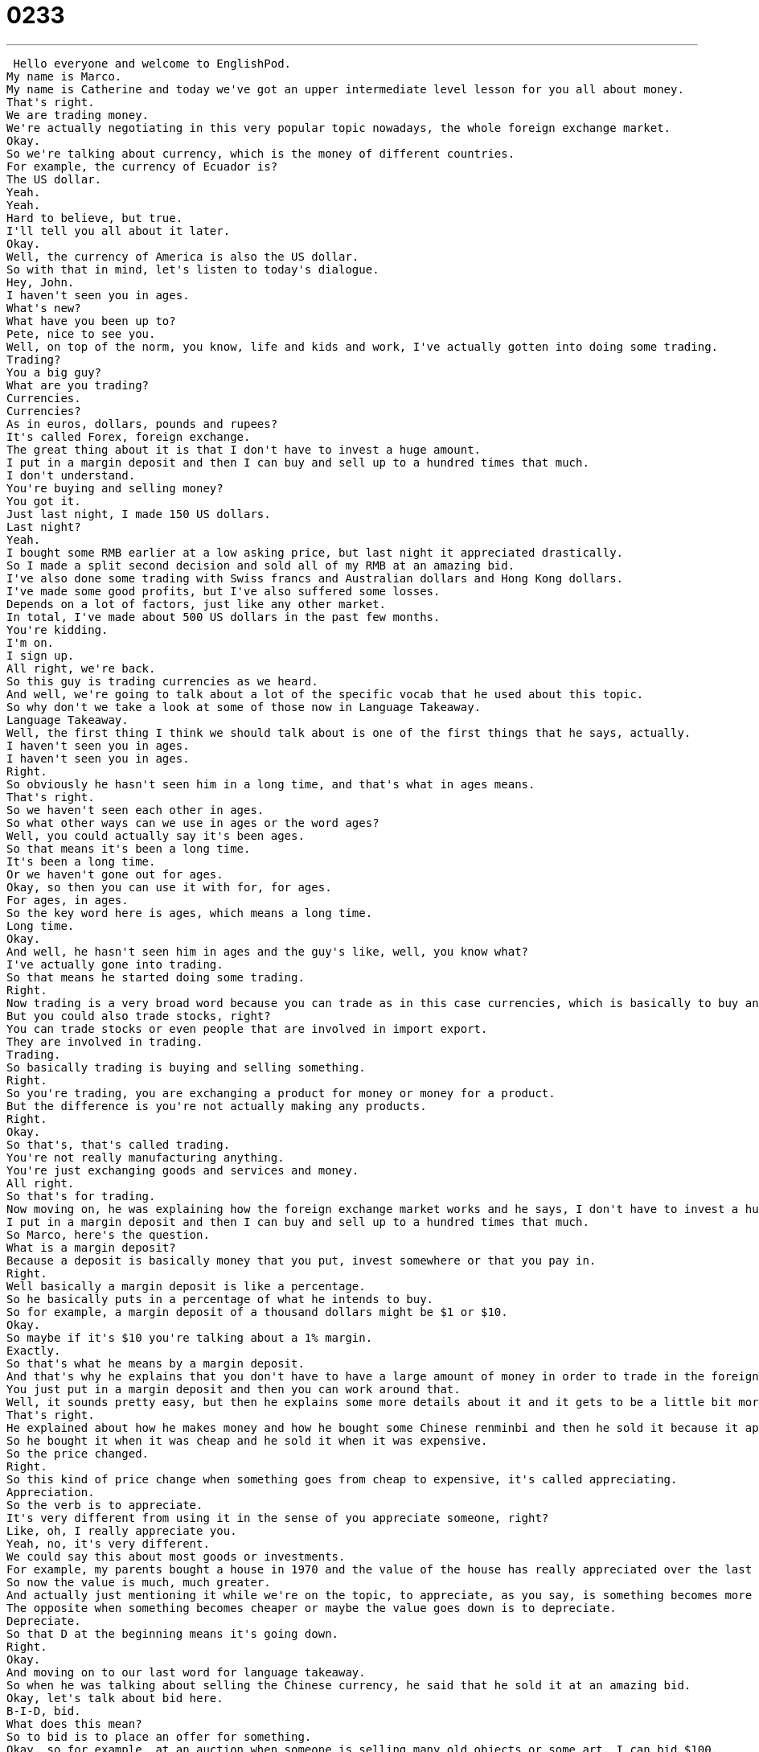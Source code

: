= 0233
:toc: left
:toclevels: 3
:sectnums:
:stylesheet: ../../../../myAdocCss.css

'''


 Hello everyone and welcome to EnglishPod.
My name is Marco.
My name is Catherine and today we've got an upper intermediate level lesson for you all about money.
That's right.
We are trading money.
We're actually negotiating in this very popular topic nowadays, the whole foreign exchange market.
Okay.
So we're talking about currency, which is the money of different countries.
For example, the currency of Ecuador is?
The US dollar.
Yeah.
Yeah.
Hard to believe, but true.
I'll tell you all about it later.
Okay.
Well, the currency of America is also the US dollar.
So with that in mind, let's listen to today's dialogue.
Hey, John.
I haven't seen you in ages.
What's new?
What have you been up to?
Pete, nice to see you.
Well, on top of the norm, you know, life and kids and work, I've actually gotten into doing some trading.
Trading?
You a big guy?
What are you trading?
Currencies.
Currencies?
As in euros, dollars, pounds and rupees?
It's called Forex, foreign exchange.
The great thing about it is that I don't have to invest a huge amount.
I put in a margin deposit and then I can buy and sell up to a hundred times that much.
I don't understand.
You're buying and selling money?
You got it.
Just last night, I made 150 US dollars.
Last night?
Yeah.
I bought some RMB earlier at a low asking price, but last night it appreciated drastically.
So I made a split second decision and sold all of my RMB at an amazing bid.
I've also done some trading with Swiss francs and Australian dollars and Hong Kong dollars.
I've made some good profits, but I've also suffered some losses.
Depends on a lot of factors, just like any other market.
In total, I've made about 500 US dollars in the past few months.
You're kidding.
I'm on.
I sign up.
All right, we're back.
So this guy is trading currencies as we heard.
And well, we're going to talk about a lot of the specific vocab that he used about this topic.
So why don't we take a look at some of those now in Language Takeaway.
Language Takeaway.
Well, the first thing I think we should talk about is one of the first things that he says, actually.
I haven't seen you in ages.
I haven't seen you in ages.
Right.
So obviously he hasn't seen him in a long time, and that's what in ages means.
That's right.
So we haven't seen each other in ages.
So what other ways can we use in ages or the word ages?
Well, you could actually say it's been ages.
So that means it's been a long time.
It's been a long time.
Or we haven't gone out for ages.
Okay, so then you can use it with for, for ages.
For ages, in ages.
So the key word here is ages, which means a long time.
Long time.
Okay.
And well, he hasn't seen him in ages and the guy's like, well, you know what?
I've actually gone into trading.
So that means he started doing some trading.
Right.
Now trading is a very broad word because you can trade as in this case currencies, which is basically to buy and sell currencies.
But you could also trade stocks, right?
You can trade stocks or even people that are involved in import export.
They are involved in trading.
Trading.
So basically trading is buying and selling something.
Right.
So you're trading, you are exchanging a product for money or money for a product.
But the difference is you're not actually making any products.
Right.
Okay.
So that's, that's called trading.
You're not really manufacturing anything.
You're just exchanging goods and services and money.
All right.
So that's for trading.
Now moving on, he was explaining how the foreign exchange market works and he says, I don't have to invest a huge amount.
I put in a margin deposit and then I can buy and sell up to a hundred times that much.
So Marco, here's the question.
What is a margin deposit?
Because a deposit is basically money that you put, invest somewhere or that you pay in.
Right.
Well basically a margin deposit is like a percentage.
So he basically puts in a percentage of what he intends to buy.
So for example, a margin deposit of a thousand dollars might be $1 or $10.
Okay.
So maybe if it's $10 you're talking about a 1% margin.
Exactly.
So that's what he means by a margin deposit.
And that's why he explains that you don't have to have a large amount of money in order to trade in the foreign exchange market.
You just put in a margin deposit and then you can work around that.
Well, it sounds pretty easy, but then he explains some more details about it and it gets to be a little bit more complicated.
That's right.
He explained about how he makes money and how he bought some Chinese renminbi and then he sold it because it appreciated drastically.
So he bought it when it was cheap and he sold it when it was expensive.
So the price changed.
Right.
So this kind of price change when something goes from cheap to expensive, it's called appreciating.
Appreciation.
So the verb is to appreciate.
It's very different from using it in the sense of you appreciate someone, right?
Like, oh, I really appreciate you.
Yeah, no, it's very different.
We could say this about most goods or investments.
For example, my parents bought a house in 1970 and the value of the house has really appreciated over the last 40 years.
So now the value is much, much greater.
And actually just mentioning it while we're on the topic, to appreciate, as you say, is something becomes more expensive.
The opposite when something becomes cheaper or maybe the value goes down is to depreciate.
Depreciate.
So that D at the beginning means it's going down.
Right.
Okay.
And moving on to our last word for language takeaway.
So when he was talking about selling the Chinese currency, he said that he sold it at an amazing bid.
Okay, let's talk about bid here.
B-I-D, bid.
What does this mean?
So to bid is to place an offer for something.
Okay, so for example, at an auction when someone is selling many old objects or some art, I can bid $100.
Right.
And maybe someone doesn't accept my bid.
But if they do accept my bid, then I pay for it.
Right.
So basically a bid is just another way of saying an offer.
You're offering a certain amount of money for that product or that service.
And you see it a lot, for example, on eBay, right?
That's right.
So eBay is an auction website, basically.
And someone who's selling someone can see many, many bids and they select the best bid.
Exactly.
So that's what a bid is.
So that's all we have for language takeaway.
Let's move on now to Fluency Builder.
Fluency Builder.
Marco, what have you been up to lately?
I never see you.
Right.
This is actually a very common sentence.
What have you been up to?
But most English learners don't really understand what it means.
Well, this is a really interesting point because I say this all the time.
This is very native, very colloquial.
What have you been up to?
It's almost the same as saying, what's up?
What's up?
Or where have you been recently?
What have you been doing recently?
How's your life?
Right.
So this part, up to, what have you been up to?
It doesn't really say much if you translate it literally.
But basically it's, what have you been doing?
What have you been spending your time on?
So to be up to means to do something, to do.
Right.
And there are many other definitions of up to, but in this case, what have you been up to means that.
What have you been doing?
Next time you see a friend you haven't seen in a week or two, you can say, what have you been up to?
All right.
And John answers, well, you know, on top of the norm, wife, kids, and work, that phrase right there, on top of the norm.
Well, the norm here means the normal.
That means basically normal life.
I've been working, I've got my kids, my wife, on top of the norm.
Just life is normal.
Right.
The norm, or the wife, kids, and work, on top of that, I'm actually gone into trading.
Right?
So the normal situation, the normal life is wife, kids, and work.
And then he's saying, on top of that, I've actually been doing this.
Exactly.
Okay.
And now moving on to when he's explaining again the market and the currencies, he talked about an asking price.
Okay.
Asking price.
Remember we were talking about bids?
We could say that someone has an asking price, which is the price they would like to receive for an object or a service that they are selling.
And so, for example, I'm going to sell my desk.
My asking price is $100.
Maybe you don't want to pay that much, but my asking price is the way that I'm going to start.
That's how much I want for it.
Right.
So that's your asking price.
That's how much you ideally want to sell it for, but you can negotiate.
You are willing to accept maybe a lower offer.
Exactly.
Okay.
And what is our last phrase?
A split second decision.
This is really, really important.
These words go together very often.
Split second and decision.
Okay.
So that basically means that you made a very quick decision.
That's right.
Split second.
Very fast.
It's almost like it's less than a second.
And so a split second decision means a decision in no time.
It's very, very quick.
So we can actually mix split second with other things, right?
For example, so maybe you can say he reacted in a split second and avoided the crash.
Okay.
So good for him.
He reacted quickly enough to avoid the accident.
That's right.
So split second, very fast, very quickly.
A split second decision, a decision that was made very fast.
Okay.
So that's all we have for Fluency Builder.
When we go back, listen to this dialogue one more time and we'll be back to talk a little bit more.
Hey, John.
I haven't seen you in ages.
What's new?
What have you been up to?
Pete.
Nice to see you.
Well, on top of the norm, you know, life and kids and work, I've actually gotten into doing some trading.
Trading?
You, big guy?
What are you trading?
Currencies.
Currencies?
As in euros, dollars, pounds and rupees?
It's called Forex, foreign exchange.
The great thing about it is that I don't have to invest a huge amount.
I put in a margin deposit and then I can buy and sell up to 100 times that much.
I don't understand.
You're buying and selling money?
You got it.
Just last night, I made 150 US dollars.
Last night?
Yeah.
It's a 24 hour market.
I'd bought some RMB earlier at a low asking price, but last night it appreciated drastically.
So I made a split second decision and sold all of my RMB at an amazing bid.
I've also done some trading with Swiss francs and Australian dollars and Hong Kong dollars.
I've made some good profits, but I've also suffered some losses.
Depends on a lot of factors, just like any other market.
In total, I've made about 500 US dollars in the past few months.
You're kidding.
I'm on.
Where do I sign up?
Marco, you have to explain this to me.
We're talking about currency today.
Every nation has a currency.
For example, in the dialogue, we learned that India has rupees, pounds are in Britain.
Britain has pounds and Australia has Australian dollars.
America has American dollars.
But you just said earlier that Ecuador has American dollars too.
That's right.
Ecuador went through a very difficult economic situation in late 1998, early 1999, where there was a hyperinflation.
So basically there was an inflation that was very, very, very large.
So that means that the old currency lost its value very fast.
Exactly.
So for example, if the currency before in Ecuador used to be sucres.
So if 10 sucres was $1, all of a sudden it was 50 sucres was $1.
And it got to the point where goods and services went from $3,000 to $1 to $25,000 to $1.
Okay, so people have bags full of money and it's not really worth anything anymore.
Exactly.
So what happened was the central bank couldn't absorb this currency depreciation.
They couldn't really regulate prices.
Obviously salaries were about the same, so you have a lot less money comparatively.
And so the government decided that there were two options.
Either they would follow Argentina's example, what they did a couple of years before, and set a fixed rate.
So in Argentina it's three pesos to a dollar.
Or we would just get rid of our currency and just use US dollars.
So that's what they did, right?
They used US dollars.
And now if you ever travel to Ecuador, you will use US dollars.
The same exact bills that you use in the US are the same exact bills in Ecuador.
So no need to exchange currency.
No need to exchange currency.
And that's why I guess there are many factors that people say are a lot better.
For example, trading has become a lot less complicated because now you're negotiating in US dollars as in everywhere else in the world.
But then other things, as you know, not having a national currency also affects.
So there are a lot of things going on.
But it's an interesting topic.
Very interesting.
Well, so maybe for those of you who are listening, you could tell us about your country and your currency.
What do you use?
What do you spend money on?
And do people buy and trade currencies where you're from?
Exactly.
Or maybe you can even enlighten us with the foreign, with the exchange rate maybe.
Usually it's a good question to ask how much is a liter of milk?
Or how much is a haircut?
Right.
Because these are things that everyone needs.
So the price doesn't change that much.
Exactly.
I'm curious to know how inexpensive or maybe very expensive your country is.
So come to EnglishPod.com and we'll see everyone there.
Bye. +
